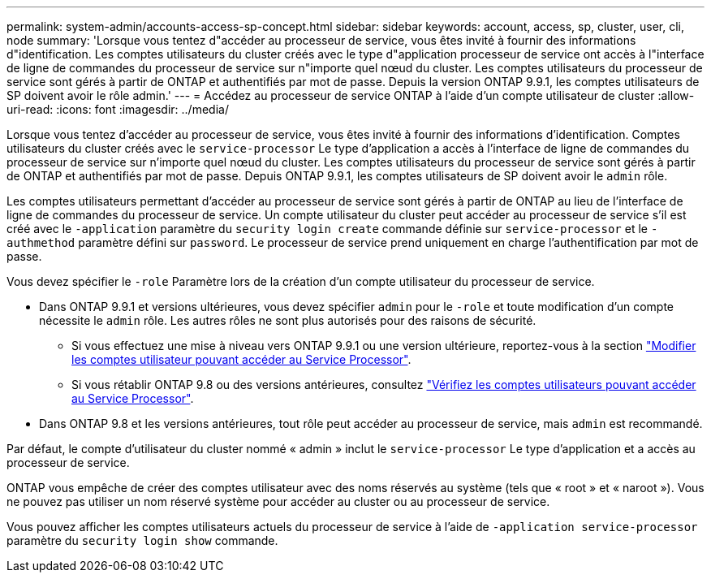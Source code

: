 ---
permalink: system-admin/accounts-access-sp-concept.html 
sidebar: sidebar 
keywords: account, access, sp, cluster, user, cli, node 
summary: 'Lorsque vous tentez d"accéder au processeur de service, vous êtes invité à fournir des informations d"identification. Les comptes utilisateurs du cluster créés avec le type d"application processeur de service ont accès à l"interface de ligne de commandes du processeur de service sur n"importe quel nœud du cluster. Les comptes utilisateurs du processeur de service sont gérés à partir de ONTAP et authentifiés par mot de passe. Depuis la version ONTAP 9.9.1, les comptes utilisateurs de SP doivent avoir le rôle admin.' 
---
= Accédez au processeur de service ONTAP à l'aide d'un compte utilisateur de cluster
:allow-uri-read: 
:icons: font
:imagesdir: ../media/


[role="lead"]
Lorsque vous tentez d'accéder au processeur de service, vous êtes invité à fournir des informations d'identification. Comptes utilisateurs du cluster créés avec le `service-processor` Le type d'application a accès à l'interface de ligne de commandes du processeur de service sur n'importe quel nœud du cluster. Les comptes utilisateurs du processeur de service sont gérés à partir de ONTAP et authentifiés par mot de passe. Depuis ONTAP 9.9.1, les comptes utilisateurs de SP doivent avoir le `admin` rôle.

Les comptes utilisateurs permettant d'accéder au processeur de service sont gérés à partir de ONTAP au lieu de l'interface de ligne de commandes du processeur de service. Un compte utilisateur du cluster peut accéder au processeur de service s'il est créé avec le `-application` paramètre du `security login create` commande définie sur `service-processor` et le `-authmethod` paramètre défini sur `password`. Le processeur de service prend uniquement en charge l'authentification par mot de passe.

Vous devez spécifier le `-role` Paramètre lors de la création d'un compte utilisateur du processeur de service.

* Dans ONTAP 9.9.1 et versions ultérieures, vous devez spécifier `admin` pour le `-role` et toute modification d'un compte nécessite le `admin` rôle. Les autres rôles ne sont plus autorisés pour des raisons de sécurité.
+
** Si vous effectuez une mise à niveau vers ONTAP 9.9.1 ou une version ultérieure, reportez-vous à la section link:../upgrade/sp-user-accounts-change-concept.html["Modifier les comptes utilisateur pouvant accéder au Service Processor"].
** Si vous rétablir ONTAP 9.8 ou des versions antérieures, consultez link:../revert/verify-sp-user-accounts-task.html["Vérifiez les comptes utilisateurs pouvant accéder au Service Processor"].


* Dans ONTAP 9.8 et les versions antérieures, tout rôle peut accéder au processeur de service, mais `admin` est recommandé.


Par défaut, le compte d'utilisateur du cluster nommé « admin » inclut le `service-processor` Le type d'application et a accès au processeur de service.

ONTAP vous empêche de créer des comptes utilisateur avec des noms réservés au système (tels que « root » et « naroot »). Vous ne pouvez pas utiliser un nom réservé système pour accéder au cluster ou au processeur de service.

Vous pouvez afficher les comptes utilisateurs actuels du processeur de service à l'aide de `-application service-processor` paramètre du `security login show` commande.
